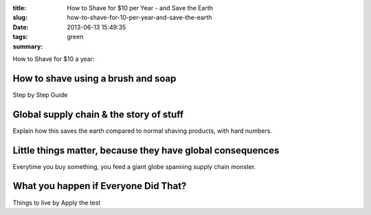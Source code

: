 :title: How to Shave for $10 per Year - and Save the Earth
:slug: how-to-shave-for-10-per-year-and-save-the-earth
:date: 2013-06-13 15:49:35
:tags: green
:summary:


How to Shave for $10 a year:

How to shave using a brush and soap
-------------------------------------

Step by Step Guide

Global supply chain & the story of stuff
------------------------------------------

Explain how this saves the earth compared to normal shaving products, with hard numbers.

Little things matter, because they have global consequences
-------------------------------------------------------------

Everytime you buy something, you feed a giant globe spanning supply chain monster.

What you happen if Everyone Did That?
---------------------------------------

Things to live by
Apply the test
